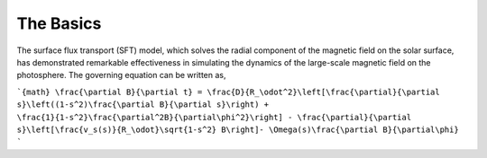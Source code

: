 
The Basics 
============

The surface flux transport (SFT) model, which solves the radial
component of the magnetic field on the solar surface, has demonstrated
remarkable effectiveness in simulating the dynamics of the large-scale
magnetic field on the photosphere. The governing equation can be written
as,

```{math}
\frac{\partial B}{\partial t} = \frac{D}{R_\odot^2}\left[\frac{\partial}{\partial s}\left((1-s^2)\frac{\partial B}{\partial s}\right) + \frac{1}{1-s^2}\frac{\partial^2B}{\partial\phi^2}\right] - \frac{\partial}{\partial s}\left[\frac{v_s(s)}{R_\odot}\sqrt{1-s^2} B\right]- \Omega(s)\frac{\partial B}{\partial\phi}
```
